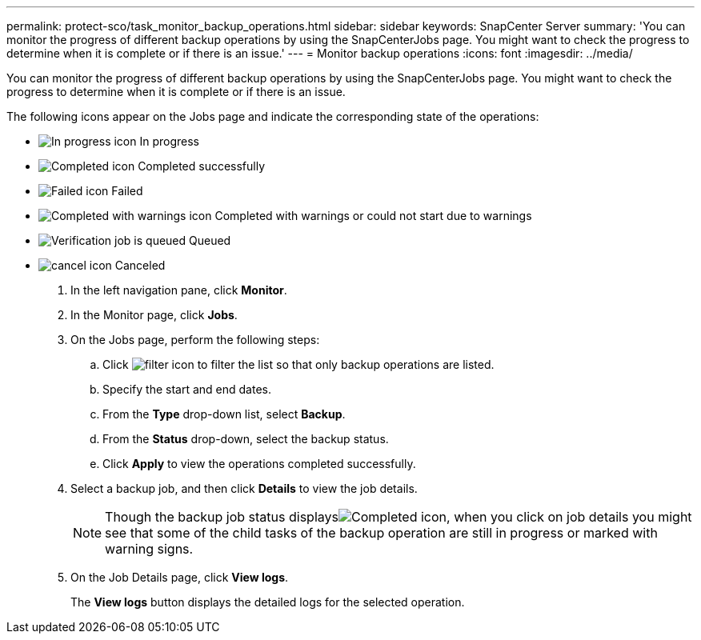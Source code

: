 ---
permalink: protect-sco/task_monitor_backup_operations.html
sidebar: sidebar
keywords: SnapCenter Server
summary: 'You can monitor the progress of different backup operations by using the SnapCenterJobs page. You might want to check the progress to determine when it is complete or if there is an issue.'
---
= Monitor backup operations
:icons: font
:imagesdir: ../media/

[.lead]
You can monitor the progress of different backup operations by using the SnapCenterJobs page. You might want to check the progress to determine when it is complete or if there is an issue.

The following icons appear on the Jobs page and indicate the corresponding state of the operations:

* image:../media/progress_icon.gif[In progress icon] In progress
* image:../media/success_icon.gif[Completed icon] Completed successfully
* image:../media/failed_icon.gif[Failed icon] Failed
* image:../media/warning_icon.gif[Completed with warnings icon] Completed with warnings or could not start due to warnings
* image:../media/verification_job_in_queue.gif[Verification job is queued] Queued
* image:../media/cancel_icon.gif[] Canceled

. In the left navigation pane, click *Monitor*.
. In the Monitor page, click *Jobs*.
. On the Jobs page, perform the following steps:
 .. Click image:../media/filter_icon.gif[] to filter the list so that only backup operations are listed.
 .. Specify the start and end dates.
 .. From the *Type* drop-down list, select *Backup*.
 .. From the *Status* drop-down, select the backup status.
 .. Click *Apply* to view the operations completed successfully.
. Select a backup job, and then click *Details* to view the job details.
+
NOTE: Though the backup job status displaysimage:../media/success_icon.gif[Completed icon], when you click on job details you might see that some of the child tasks of the backup operation are still in progress or marked with warning signs.

. On the Job Details page, click *View logs*.
+
The *View logs* button displays the detailed logs for the selected operation.
